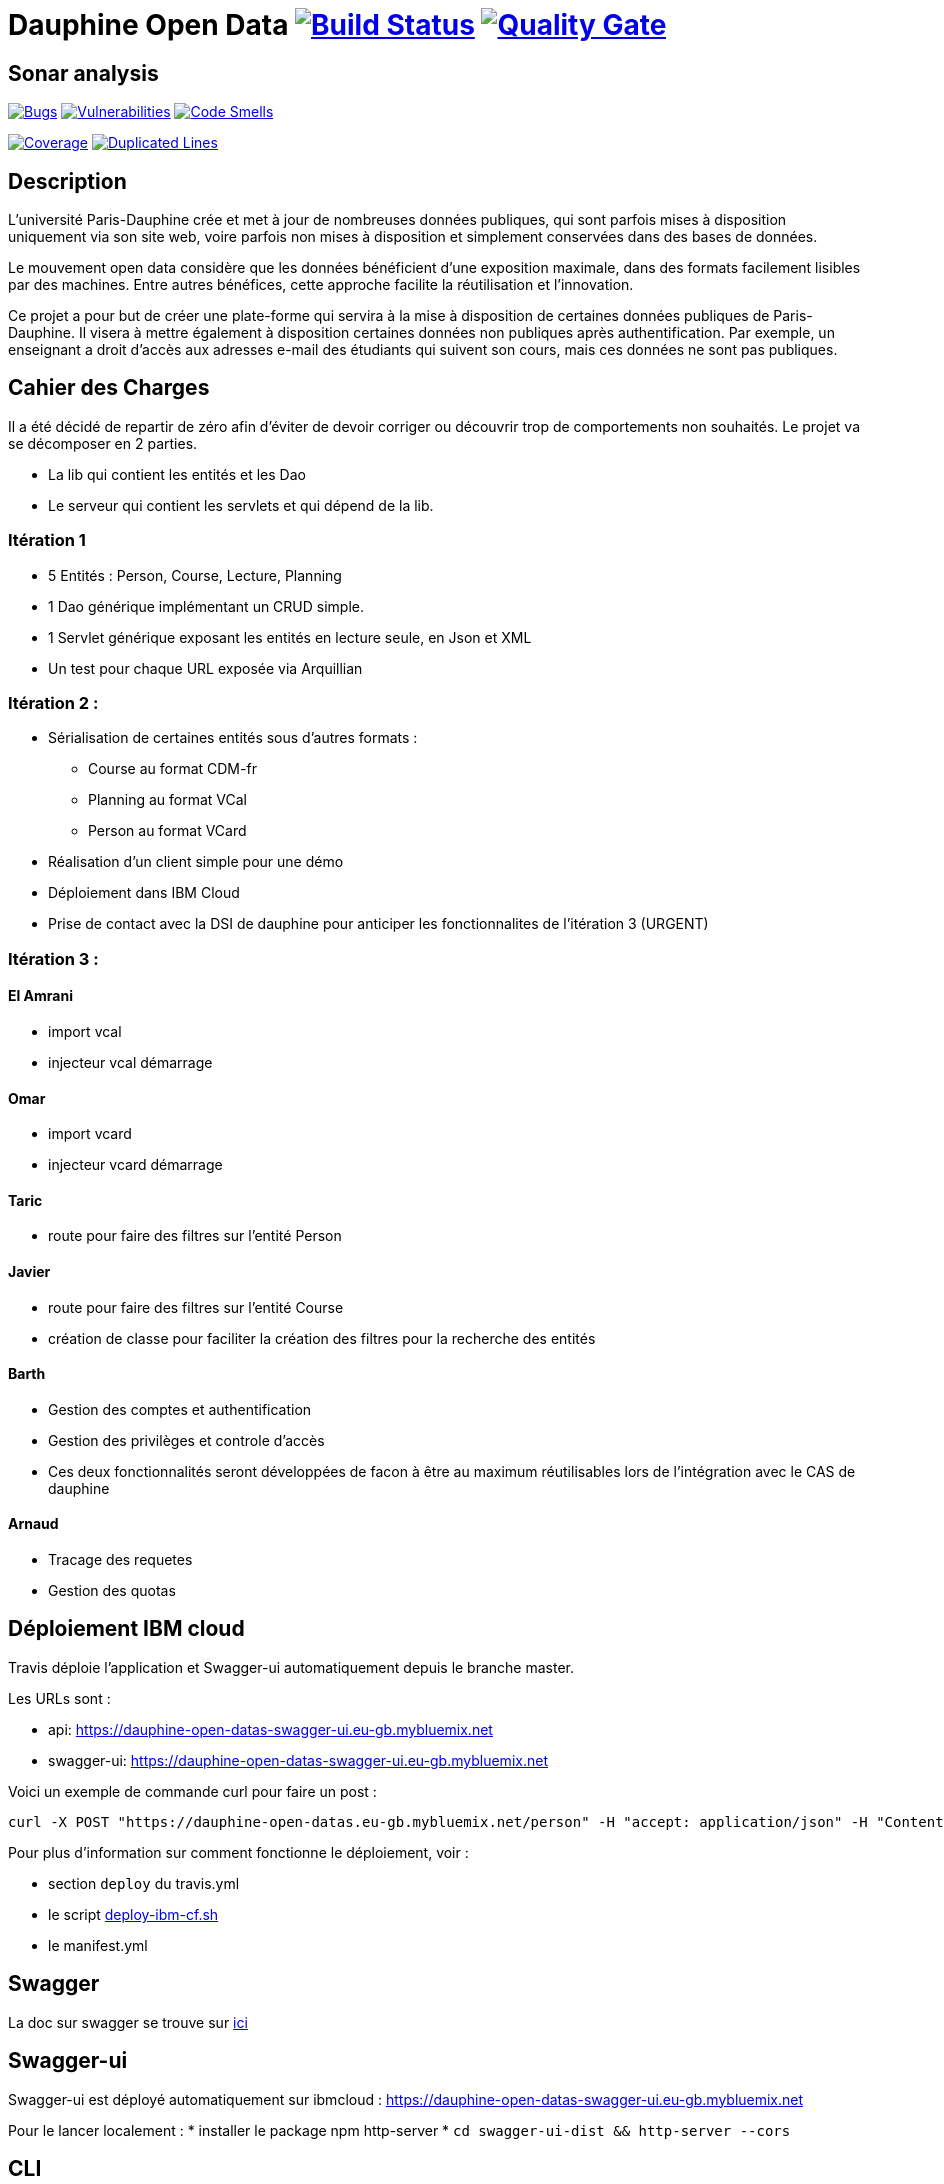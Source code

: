 # Dauphine Open Data image:https://travis-ci.org/edoreld/Dauphine-Data.svg?branch=master["Build Status", link="https://travis-ci.org/edoreld/Dauphine-Data"] image:https://sonarcloud.io/api/project_badges/measure?project=edoreld_Dauphine-Open-Data&metric=alert_status["Quality Gate", link="https://sonarcloud.io/dashboard?id=edoreld_Dauphine-Open-Data"]

## Sonar analysis

image:https://sonarcloud.io/api/project_badges/measure?project=edoreld_Dauphine-Open-Data&metric=bugs["Bugs", link="https://sonarcloud.io/dashboard?id=edoreld_Dauphine-Open-Data"]
image:https://sonarcloud.io/api/project_badges/measure?project=edoreld_Dauphine-Open-Data&metric=vulnerabilities["Vulnerabilities", link="https://sonarcloud.io/dashboard?id=edoreld_Dauphine-Open-Data"]
image:https://sonarcloud.io/api/project_badges/measure?project=edoreld_Dauphine-Open-Data&metric=code_smells["Code Smells", link="https://sonarcloud.io/dashboard?id=edoreld_Dauphine-Open-Data"]

image:https://sonarcloud.io/api/project_badges/measure?project=edoreld_Dauphine-Open-Data&metric=coverage["Coverage", link="https://sonarcloud.io/dashboard?id=edoreld_Dauphine-Open-Data"]
image:https://sonarcloud.io/api/project_badges/measure?project=edoreld_Dauphine-Open-Data&metric=duplicated_lines_density["Duplicated Lines", link="https://sonarcloud.io/dashboard?id=edoreld_Dauphine-Open-Data"]

## Description

L’université Paris-Dauphine crée et met à jour de nombreuses données publiques, qui sont parfois mises à disposition uniquement via son site web, voire parfois non mises à disposition et simplement conservées dans des bases de données.

Le mouvement open data considère que les données bénéficient d’une exposition maximale, dans des formats facilement lisibles par des machines. Entre autres bénéfices, cette approche facilite la réutilisation et l’innovation.

Ce projet a pour but de créer une plate-forme qui servira à la mise à disposition de certaines données publiques de Paris-Dauphine. Il visera à mettre également à disposition certaines données non publiques après authentification. Par exemple, un enseignant a droit d’accès aux adresses e-mail des étudiants qui suivent son cours, mais ces données ne sont pas publiques.

## Cahier des Charges

Il a été décidé de repartir de zéro afin d'éviter de devoir corriger ou découvrir trop de comportements non souhaités.
Le projet va se décomposer en 2 parties.

* La lib qui contient les entités et les Dao
* Le serveur qui contient les servlets et qui dépend de la lib.

### Itération 1
* 5 Entités : Person, Course, Lecture, Planning
* 1 Dao générique implémentant un CRUD simple.
* 1 Servlet générique exposant les entités en lecture seule, en Json et XML
* Un test pour chaque URL exposée via Arquillian

### Itération 2 :
* Sérialisation de certaines entités sous d'autres formats :
** Course au format CDM-fr
** Planning au format VCal
** Person au format VCard
* Réalisation d'un client simple pour une démo
* Déploiement dans IBM Cloud
* Prise de contact avec la DSI de dauphine pour anticiper les fonctionnalites de l'itération 3 (URGENT)

### Itération 3 :


#### El Amrani

* import vcal
* injecteur vcal démarrage

#### Omar

* import vcard
* injecteur vcard démarrage

#### Taric

* route pour faire des filtres sur l'entité Person

#### Javier

* route pour faire des filtres sur l'entité Course
* création de classe pour faciliter la création des filtres pour la recherche des entités

#### Barth

* Gestion des comptes et authentification
* Gestion des privilèges et controle d'accès
* Ces deux fonctionnalités seront développées de facon à être au maximum réutilisables lors de l'intégration avec le CAS de dauphine

#### Arnaud

* Tracage des requetes
* Gestion des quotas

## Déploiement IBM cloud

Travis déploie l'application et Swagger-ui automatiquement depuis le branche master.

Les URLs sont :

* api: https://dauphine-open-datas-swagger-ui.eu-gb.mybluemix.net
* swagger-ui: https://dauphine-open-datas-swagger-ui.eu-gb.mybluemix.net

Voici un exemple de commande curl pour faire un post :

  curl -X POST "https://dauphine-open-datas.eu-gb.mybluemix.net/person" -H "accept: application/json" -H "Content-Type: application/json" -d "{\"firstName\":\"Didier\",\"lastName\":\"Sana\",\"ine\":\"187383\",\"office\":\"B134\",\"phoneNumer\":\"0183738\",\"training\":\"Mangement\",\"fax\":\"183938\",\"isActive\":true}"

Pour plus d'information sur comment fonctionne le déploiement, voir :

* section `deploy` du travis.yml
* le script link:./scripts/deploy-ibm-cf.sh[deploy-ibm-cf.sh]
* le manifest.yml

## Swagger

La doc sur swagger se trouve sur link:doc/swagger.adoc[ici]

## Swagger-ui

Swagger-ui est déployé automatiquement sur ibmcloud : https://dauphine-open-datas-swagger-ui.eu-gb.mybluemix.net

Pour le lancer localement :
* installer le package npm http-server
* `cd swagger-ui-dist && http-server --cors`

## CLI

Un client en ligne de commande est généré par le script `./scripts/generate-cli.sh`.

Pour créer un cours:

  ./cli/client.sh  createCourse courseID=="42" courseName==maths courseDescription==complique instructionLanguage==fr

Pour lister les cours:

  ./cli/client.sh listCourses

Pour récupérer le cours avec l'identifiant 1:

  ./cli/client.sh getCourse id=1

Pour afficher toutes les commandes disponibles:

  ./cli/client.sh --help
